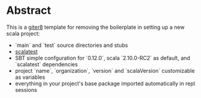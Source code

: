 * Abstract

This is a [[https://github.com/n8han/giter8][giter8]] template for removing the boilerplate in setting up a new scala project:

- `main` and `test` source directories and stubs
- [[http://www.scalatest.org/][scalatest]]
- SBT simple confguration for `0.12.0`, scala `2.10.0-RC2` as default, and `scalatest` dependencies
- project `name`, `organization`, `version` and `scalaVersion` customizable as variables
- everything in your project's base package imported automatically in repl sessions
